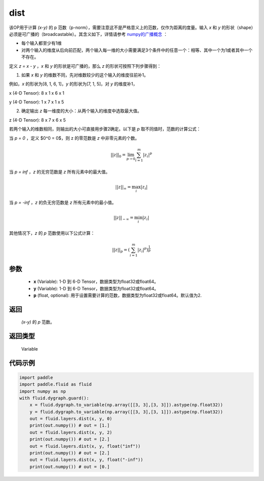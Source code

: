 .. _cn_api_tensor_linalg_dist:

dist
-------------------------------

.. py:function:: paddle.fluid.layers.linalg.dist(x, y, p=2)

该OP用于计算 `(x-y)` 的 p 范数（p-norm），需要注意这不是严格意义上的范数，仅作为距离的度量。输入 `x` 和 `y` 的形状（shape）必须是可广播的（broadcastable）。其含义如下，详情请参考 `numpy的广播概念 <https://docs.scipy.org/doc/numpy/user/basics.broadcasting.html>`_ ：

- 每个输入都至少有1维
- 对两个输入的维度从后向前匹配，两个输入每一维的大小需要满足3个条件中的任意一个：相等、其中一个为1或者其中一个不存在。

定义 `z = x - y` ，`x` 和 `y` 的形状是可广播的，那么 `z` 的形状可按照下列步骤得到：

(1) 如果 `x` 和 `y` 的维数不同，先对维数较少的这个输入的维度往前补1。

例如，`x` 的形状为[8, 1, 6, 1]，`y` 的形状为[7, 1, 5]，对 `y` 的维度补1，

x (4-D Tensor):  8 x 1 x 6 x 1

y (4-D Tensor):  1 x 7 x 1 x 5

(2) 确定输出 `z` 每一维度的大小：从两个输入的维度中选取最大值。

z (4-D Tensor):  8 x 7 x 6 x 5

若两个输入的维数相同，则输出的大小可直接用步骤2确定。以下是 `p` 取不同值时，范数的计算公式：

当 `p = 0` ，定义 $0^0 = 0$，则 z 的零范数是 `z` 中非零元素的个数。

.. math::
    ||z||_{0}=\lim_{p \rightarrow 0}\sum_{i=1}^{m}|z_i|^{p}

当 `p = inf` ，`z` 的无穷范数是 `z` 所有元素中的最大值。

.. math::
    ||z||_\infty=\max_i |z_i|

当 `p = -inf` ，`z` 的负无穷范数是 `z` 所有元素中的最小值。

.. math::
    ||z||_{-\infty}=\min_i |z_i|

其他情况下，`z` 的 `p` 范数使用以下公式计算：

.. math::
    ||z||_{p}=(\sum_{i=1}^{m}|z_i|^p)^{\frac{1}{p}}

参数
::::::::::::

  - **x** (Variable): 1-D 到 6-D Tensor，数据类型为float32或float64。
  - **y** (Variable): 1-D 到 6-D Tensor，数据类型为float32或float64。
  - **p** (float, optional): 用于设置需要计算的范数，数据类型为float32或float64。默认值为2.

返回
::::::::::::
 `(x-y)` 的 `p` 范数。

返回类型
::::::::::::
 Variable

代码示例
::::::::::::

..  code-block:: python

    import paddle
    import paddle.fluid as fluid
    import numpy as np
    with fluid.dygraph.guard():
        x = fluid.dygraph.to_variable(np.array([[3, 3],[3, 3]]).astype(np.float32))
        y = fluid.dygraph.to_variable(np.array([[3, 3],[3, 1]]).astype(np.float32))
        out = fluid.layers.dist(x, y, 0)
        print(out.numpy()) # out = [1.]
        out = fluid.layers.dist(x, y, 2)
        print(out.numpy()) # out = [2.]
        out = fluid.layers.dist(x, y, float("inf"))
        print(out.numpy()) # out = [2.]
        out = fluid.layers.dist(x, y, float("-inf"))
        print(out.numpy()) # out = [0.]
